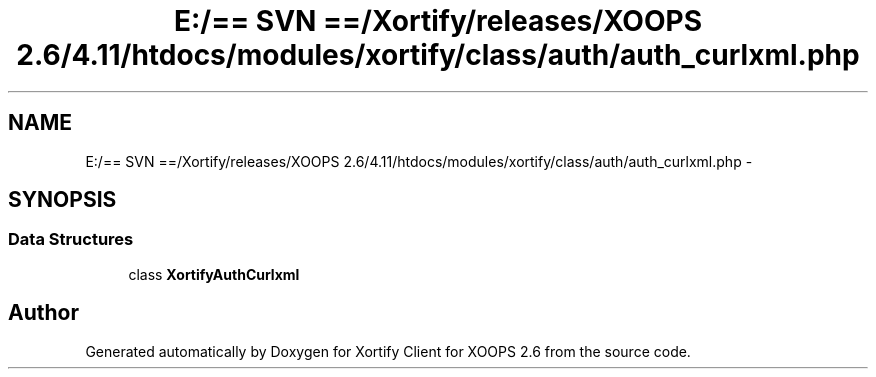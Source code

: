 .TH "E:/== SVN ==/Xortify/releases/XOOPS 2.6/4.11/htdocs/modules/xortify/class/auth/auth_curlxml.php" 3 "Fri Jul 26 2013" "Version 4.11" "Xortify Client for XOOPS 2.6" \" -*- nroff -*-
.ad l
.nh
.SH NAME
E:/== SVN ==/Xortify/releases/XOOPS 2.6/4.11/htdocs/modules/xortify/class/auth/auth_curlxml.php \- 
.SH SYNOPSIS
.br
.PP
.SS "Data Structures"

.in +1c
.ti -1c
.RI "class \fBXortifyAuthCurlxml\fP"
.br
.in -1c
.SH "Author"
.PP 
Generated automatically by Doxygen for Xortify Client for XOOPS 2\&.6 from the source code\&.
